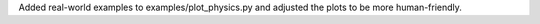 Added real-world examples to examples/plot_physics.py and adjusted the plots to be more human-friendly.
